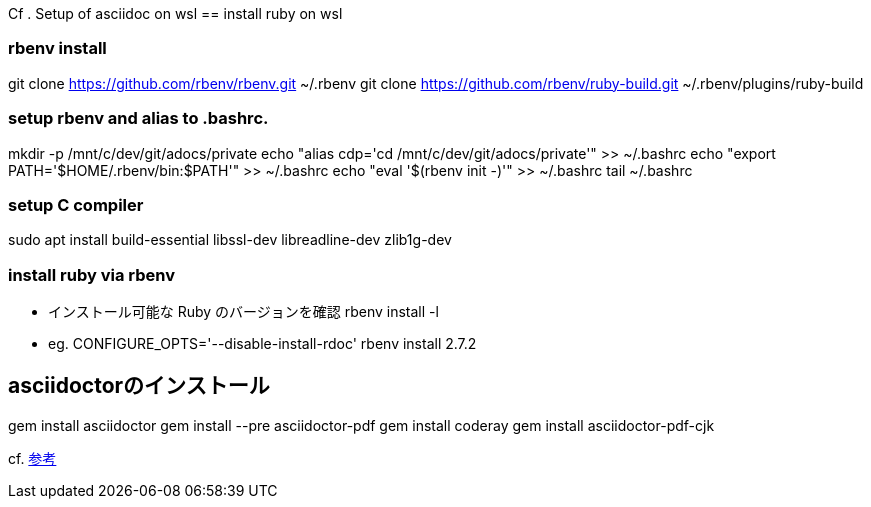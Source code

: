 Cf . Setup of asciidoc on wsl 
== install ruby on wsl

=== rbenv install
git clone https://github.com/rbenv/rbenv.git ~/.rbenv
git clone https://github.com/rbenv/ruby-build.git ~/.rbenv/plugins/ruby-build

=== setup  rbenv and alias to .bashrc.
mkdir -p /mnt/c/dev/git/adocs/private
echo "alias cdp='cd /mnt/c/dev/git/adocs/private'" >> ~/.bashrc
echo "export PATH='$HOME/.rbenv/bin:$PATH'" >> ~/.bashrc
echo "eval '$(rbenv init -)'" >> ~/.bashrc
tail ~/.bashrc

=== setup C compiler
sudo apt install build-essential libssl-dev libreadline-dev zlib1g-dev

=== install ruby via rbenv
* インストール可能な Ruby のバージョンを確認
rbenv install -l
* eg.
CONFIGURE_OPTS='--disable-install-rdoc' rbenv install 2.7.2


== asciidoctorのインストール
gem install asciidoctor
gem install --pre asciidoctor-pdf
gem install coderay
gem install asciidoctor-pdf-cjk

cf.  https://qiita.com/tamikura@github/items/5d3f62dae55617ee42bb#asciidoctor-asciidoctor-pdf%E3%81%AE%E3%82%A4%E3%83%B3%E3%82%B9%E3%83%88%E3%83%BC%E3%83%AB[参考]
